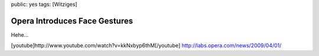 public: yes
tags: [Witziges]

Opera Introduces Face Gestures
==============================

Hehe...

[youtube]http://www.youtube.com/watch?v=kkNxbyp6thM[/youtube]
`http://labs.opera.com/news/2009/04/01/ <http://labs.opera.com/news/2009/04/01/>`_

